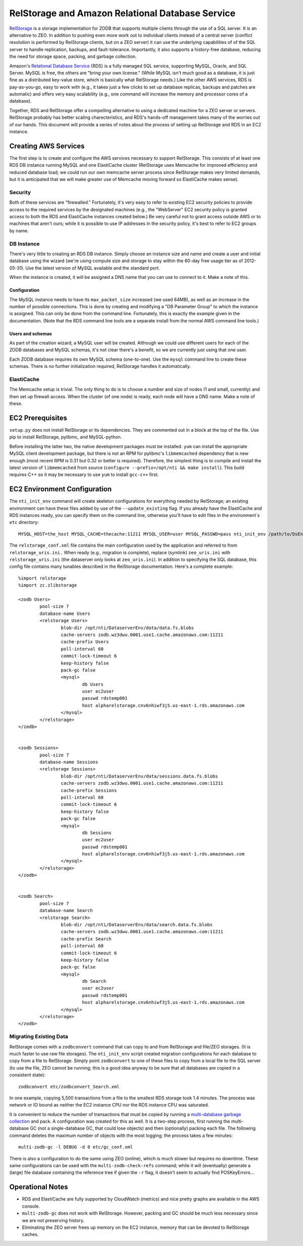 =================================================
RelStorage and Amazon Relational Database Service
=================================================

`RelStorage <http://pypi.python.org/pypi/RelStorage>`_ is a storage
implementation for ZODB that supports multiple clients through the use
of a SQL server. It is an alternative to ZEO. In addition to pushing
even more work out to individual clients instead of a central server
(conflict resolution is performed by RelStorage clients, but on a ZEO
server) it can use the underlying capabilities of of the SQL server to
handle replication, backups, and fault-tolerance. Importantly, it also
supports a history-free database, reducing the need for storage space,
packing, and garbage collection.

Amazon's `Relational Database Service <http://aws.amazon.com/rds/>`_
(RDS) is a fully managed SQL service, supporting MySQL, Oracle, and SQL
Server. MySQL is free, the others are "bring your own license." (While
MySQL isn't much good as a database, it is just fine as a distributed
key-value store, which is basically what RelStorage needs.) Like the
other AWS services, RDS is pay-as-you-go, easy to work with (e.g., it
takes just a few clicks to set up database replicas, backups and
patches are automatic) and offers very easy scalability (e.g., one
command will increase the memory and processor cores of a database).

Together, RDS and RelStorage offer a compelling alternative to using a
dedicated machine for a ZEO server or servers. RelStorage probably has better
scaling charecteristics, and RDS's hands-off management takes many of
the worries out of our hands. This document will provide a series of
notes about the process of setting up RelStorage and RDS in an EC2 instance.

Creating AWS Services
=====================

The first step is to create and configure the AWS services necessary
to support RelStorage. This consists of at least one RDS DB instance
running MySQL and one ElastiCache cluster (RelStorage uses Memcache
for improved efficiency and reduced database load; we could run our
own memcache server process since RelStorage makes very limited
demands, but it is anticipated that we will make greater use of
Memcache moving forward so ElastiCache makes sense).

Security
--------

Both of these services are "firewalled." Fortunately, it's very easy
to refer to existing EC2 security policies to provide access to the
required services by the designated machines (e.g., the "WebServer"
EC2 security policy is granted access to both the RDS and ElastiCache
instances created below.) Be very careful not to grant access outside
AWS or to machines that aren't ours; while it is possible to use IP
addresses in the security policy, it's best to refer to EC2 groups by name.

DB Instance
-----------

There's very little to creating an RDS DB instance. Simply choose an
instance size and name and create a user and initial database using
the wizard (we're using compute size and storage to stay within the
60-day free usage tier as of 2012-05-31). Use the latest version of
MySQL available and the standard port.

When the instance is created, it will be assigned a DNS name that you
can use to connect to it. Make a note of this.

Configuration
~~~~~~~~~~~~~

The MySQL instance needs to have its ``max_packet_size`` increased (we
used 64MB), as well as an increase in the number of possible
connections. This is done by creating and modifying a "DB Parameter
Group" to which the instance is assigned. This can only be done from
the command line. Fortunately, this is exactly the example given in
the documentation. (Note that the RDS command line tools are a
separate install from the normal AWS command line tools.)

Users and schemas
~~~~~~~~~~~~~~~~~

As part of the creation wizard, a MySQL user will be created. Although we
could use different users for each of the ZODB databases and MySQL
schemas, it's not clear there's a benefit, so we are currently just
using that one user.

Each ZODB database requires its own MySQL schema (one-to-one). Use the
``mysql`` command line to create these schemas. There is no further
initialization required, RelStorage handles it automatically.


ElastiCache
-----------

The Memcache setup is trivial. The only thing to do is to choose a
number and size of nodes (1 and small, currently) and then set up
firewall access. When the cluster (of one node) is ready, each node
will have a DNS name. Make a note of these.

EC2 Prerequisites
==================

``setup.py`` does not install RelStorage or its dependencies. They are
commented out in a block at the top of the file. Use pip to install
RelStorage, pylibmc, and MySQL-python.

Before installing the latter two, the native development packages must
be installed. ``yum`` can install the appropriate MySQL client
development package, but there is not an RPM for pylibmc's
``libmemcached`` dependency that is new enough (most recent RPM is
0.31 but 0.32 or better is required). Therefore, the simplest thing is
to compile and install the latest version of ``libmemcached`` from
source (``configure --prefix=/opt/nti && make install``). This build
requires C++ so it may be necessary to use ``yum`` to install
``gcc-c++`` first.

EC2 Environment Configuration
=============================

The ``nti_init_env`` command will create skeleton configurations for
everything needed by RelStorage; an existing environment can have
these files added by use of the ``--update_existing`` flag. If you
already have the ElastiCache and RDS instances ready, you can specify
them on the command line, otherwise you'll have to edit files in the
environment`s ``etc`` directory::

	MYSQL_HOST=the_host MYSQL_CACHE=thecache:11211 MYSQL_USER=user MYSQL_PASSWD=pass nti_init_env /path/to/DsEnv config/development.ini --update_existing

The ``relstorage_conf.xml`` file contains the main configuration used
by the application and referred to from ``relstorage_uris.ini.`` When
ready (e.g., migration is complete), replace (symlink) ``zeo_uris.ini`` with
``relstorage_uris.ini`` (the dataserver only looks at
``zeo_uris.ini``). In addition to specifying the SQL database, this
config file contains many tunables described in the RelStorage
documentation. Here's a complete example::

	%import relstorage
	%import zc.zlibstorage

	<zodb Users>
		pool-size 7
		database-name Users
		<relstorage Users>
			blob-dir /opt/nti/DataserverEnv/data/data.fs.blobs
			cache-servers zodb.wz3dwu.0001.use1.cache.amazonaws.com:11211
			cache-prefix Users
			poll-interval 60
			commit-lock-timeout 6
			keep-history false
			pack-gc false
			<mysql>
				db Users
				user ec2user
				passwd rdstemp001
				host alpharelstorage.cnv6nhiwf3j5.us-east-1.rds.amazonaws.com
			</mysql>
		</relstorage>
	</zodb>


	<zodb Sessions>
		pool-size 7
		database-name Sessions
		<relstorage Sessions>
			blob-dir /opt/nti/DataserverEnv/data/sessions.data.fs.blobs
			cache-servers zodb.wz3dwu.0001.use1.cache.amazonaws.com:11211
			cache-prefix Sessions
			poll-interval 60
			commit-lock-timeout 6
			keep-history false
			pack-gc false
			<mysql>
				db Sessions
				user ec2user
				passwd rdstemp001
				host alpharelstorage.cnv6nhiwf3j5.us-east-1.rds.amazonaws.com
			</mysql>
		</relstorage>
	</zodb>


	<zodb Search>
		pool-size 7
		database-name Search
		<relstorage Search>
			blob-dir /opt/nti/DataserverEnv/data/search.data.fs.blobs
			cache-servers zodb.wz3dwu.0001.use1.cache.amazonaws.com:11211
			cache-prefix Search
			poll-interval 60
			commit-lock-timeout 6
			keep-history false
			pack-gc false
			<mysql>
				db Search
				user ec2user
				passwd rdstemp001
				host alpharelstorage.cnv6nhiwf3j5.us-east-1.rds.amazonaws.com
			</mysql>
		</relstorage>
	</zodb>

Migrating Existing Data
-----------------------

RelStorage comes with a ``zodbconvert`` command that can copy to and
from RelStorage and file/ZEO storages. (It is much faster to use raw
file storages). The ``nti_init_env`` script created migration
configurations for each database to copy from a file to RelStorage.
Simply point ``zodbconvert`` to one of these files to copy from a
local file to the SQL server (to use the file, ZEO cannot be running;
this is a good idea anyway to be sure that all databases are copied in
a consistent state)::

	zodbconvert etc/zodbconvert_Search.xml

In one example, copying 5,500 transactions from a file to the smallest
RDS storage took 1.4 minutes. The process was network or IO bound as
neither the EC2 instance CPU nor the RDS instance CPU was saturated.

It is convenient to reduce the number of transactions that must be
copied by running a `multi-database garbage collection
<http://pypi.python.org/pypi/zc.zodbdgc/>`_ and pack. A configuration
was created for this as well. It is a two-step process, first running
the multi-database GC (not a single-database GC, that could lose
objects) and then (optionally) packing each file. The following
command deletes the maximum number of objects with the most logging;
the process takes a few minutes::

	multi-zodb-gc -l DEBUG -d 0 etc/gc_conf.xml

There is also a configuration to do the same using ZEO (online), which
is much slower but requires no downtime. These same configurations can
be used with the ``multi-zodb-check-refs`` command; while it will
(eventually) generate a (large) file database containing the reference
tree if given the ``-r`` flag, it doesn't seem to actually find POSKeyErrors...


Operational Notes
=================

* RDS and ElastiCache are fully supported by CloudWatch (metrics) and
  nice pretty graphs are available in the AWS console.
* ``multi-zodb-gc`` does not work with RelStorage. However, packing
  and GC should be much less necessary since we are not preserving
  history.
* Eliminating the ZEO server frees up memory on the EC2 instance,
  memory that can be devoted to RelStorage caches.
